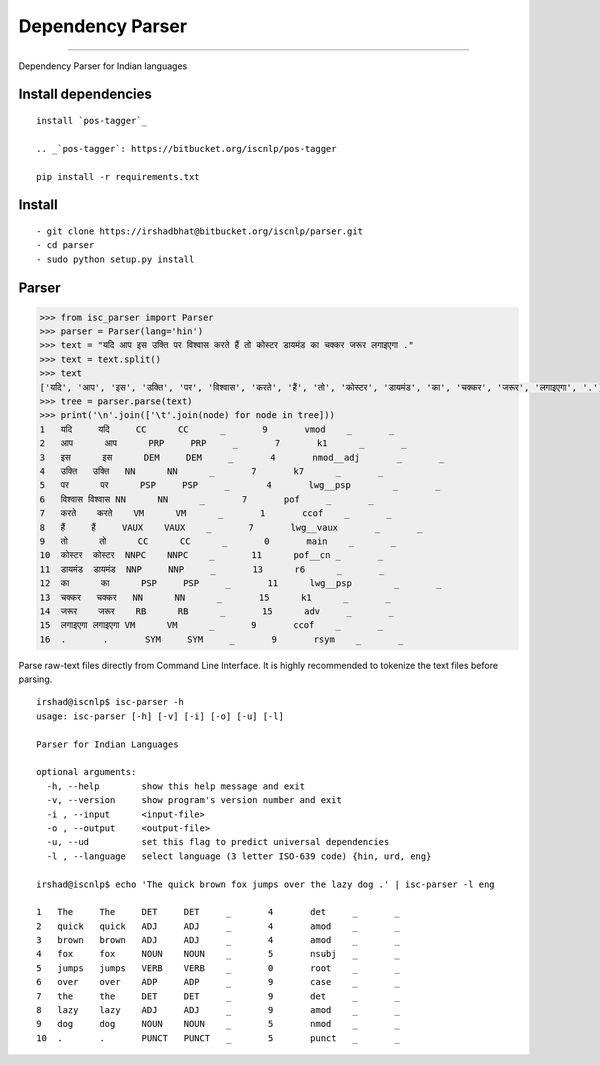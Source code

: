 Dependency Parser
=================

----

Dependency Parser for Indian languages

Install dependencies
^^^^^^^^^^^^^^^^^^^^

::

    install `pos-tagger`_ 

    .. _`pos-tagger`: https://bitbucket.org/iscnlp/pos-tagger
 
    pip install -r requirements.txt

Install
^^^^^^^

::

    - git clone https://irshadbhat@bitbucket.org/iscnlp/parser.git
    - cd parser
    - sudo python setup.py install

Parser
^^^^^^

.. code:: python

    >>> from isc_parser import Parser
    >>> parser = Parser(lang='hin')
    >>> text = "यदि आप इस उक्ति पर विश्वास करते हैं तो कोस्टर डायमंड का चक्कर जरूर लगाइएगा ."
    >>> text = text.split()
    >>> text
    ['यदि', 'आप', 'इस', 'उक्ति', 'पर', 'विश्वास', 'करते', 'हैं', 'तो', 'कोस्टर', 'डायमंड', 'का', 'चक्कर', 'जरूर', 'लगाइएगा', '.']
    >>> tree = parser.parse(text)
    >>> print('\n'.join(['\t'.join(node) for node in tree]))
    1	यदि	यदि	CC	CC	_	9	vmod	_	_
    2	आप	आप	PRP	PRP	_	7	k1	_	_
    3	इस	इस	DEM	DEM	_	4	nmod__adj	_	_
    4	उक्ति	उक्ति	NN	NN	_	7	k7	_	_
    5	पर	पर	PSP	PSP	_	4	lwg__psp	_	_
    6	विश्वास	विश्वास	NN	NN	_	7	pof	_	_
    7	करते	करते	VM	VM	_	1	ccof	_	_
    8	हैं	हैं	VAUX	VAUX	_	7	lwg__vaux	_	_
    9	तो	तो	CC	CC	_	0	main	_	_
    10	कोस्टर	कोस्टर	NNPC	NNPC	_	11	pof__cn	_	_
    11	डायमंड	डायमंड	NNP	NNP	_	13	r6	_	_
    12	का	का	PSP	PSP	_	11	lwg__psp	_	_
    13	चक्कर	चक्कर	NN	NN	_	15	k1	_	_
    14	जरूर	जरूर	RB	RB	_	15	adv	_	_
    15	लगाइएगा	लगाइएगा	VM	VM	_	9	ccof	_	_
    16	.	.	SYM	SYM	_	9	rsym	_	_

Parse raw-text files directly from Command Line Interface. It is highly recommended to tokenize the text files before parsing.

.. parsed-literal::

    irshad@iscnlp$ isc-parser -h
    usage: isc-parser [-h] [-v] [-i] [-o] [-u] [-l]
    
    Parser for Indian Languages
    
    optional arguments:
      -h, --help        show this help message and exit
      -v, --version     show program's version number and exit
      -i , --input      <input-file>
      -o , --output     <output-file>
      -u, --ud          set this flag to predict universal dependencies
      -l , --language   select language (3 letter ISO-639 code) {hin, urd, eng}

    irshad@iscnlp$ echo 'The quick brown fox jumps over the lazy dog .' | isc-parser -l eng 

    1	The	The	DET	DET	_	4	det	_	_
    2	quick	quick	ADJ	ADJ	_	4	amod	_	_
    3	brown	brown	ADJ	ADJ	_	4	amod	_	_
    4	fox	fox	NOUN	NOUN	_	5	nsubj	_	_
    5	jumps	jumps	VERB	VERB	_	0	root	_	_
    6	over	over	ADP	ADP	_	9	case	_	_
    7	the	the	DET	DET	_	9	det	_	_
    8	lazy	lazy	ADJ	ADJ	_	9	amod	_	_
    9	dog	dog	NOUN	NOUN	_	5	nmod	_	_
    10	.	.	PUNCT	PUNCT	_	5	punct	_	_
